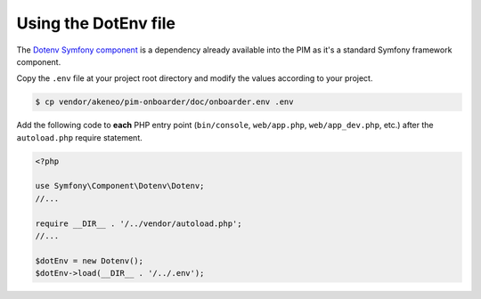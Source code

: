 Using the DotEnv file
=====================

The `Dotenv Symfony component <https://symfony.com/doc/3.4/components/dotenv.html>`_ is a dependency already available into the PIM as it's a standard Symfony framework component.

Copy the ``.env`` file at your project root directory and modify the values according to your project.

.. code-block:: bash

    $ cp vendor/akeneo/pim-onboarder/doc/onboarder.env .env

Add the following code to **each** PHP entry point (``bin/console``, ``web/app.php``, ``web/app_dev.php``, etc.) after the ``autoload.php`` require statement.

.. code-block:: php

    <?php

    use Symfony\Component\Dotenv\Dotenv;
    //...
    
    require __DIR__ . '/../vendor/autoload.php';
    //...

    $dotEnv = new Dotenv();
    $dotEnv->load(__DIR__ . '/../.env');

